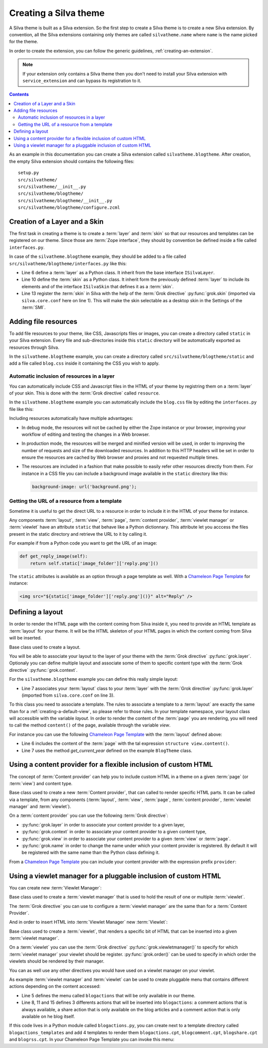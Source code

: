 
Creating a Silva theme
======================

A Silva theme is built as a Silva extension. So the first step to
create a Silva theme is to create a new Silva extension. By
convention, all the Silva extensions containing only themes are called
``silvatheme.name`` where ``name`` is the name picked for the theme.

In order to create the extension, you can follow the generic
guidelines, :ref:`creating-an-extension`.

.. note::

   If your extension only contains a Silva theme then you don't need
   to install your Silva extension with ``service_extension`` and can
   bypass its registration to it.

.. contents::

As an example in this documentation you can create a Silva extension
called ``silvatheme.blogtheme``. After creation, the empty Silva
extension should contains the following files::

  setup.py
  src/silvatheme/
  src/silvatheme/__init__.py
  src/silvatheme/blogtheme/
  src/silvatheme/blogtheme/__init__.py
  src/silvatheme/blogtheme/configure.zcml


Creation of a Layer and a Skin
------------------------------

The first task in creating a theme is to create a :term:`layer` and
:term:`skin` so that our resources and templates can be registered on
our theme. Since those are :term:`Zope interface`, they should by
convention be defined inside a file called ``interfaces.py``.

.. interface:: silva.core.layout.interfaces.ISilvaLayer

   Base interface for a :term:`layer` that associate themes components
   together.

.. interface:: silva.core.layout.interfaces.ISilvaSkin

   Base interface for a :term:`skin` that regroup one or multiple
   :term:`layer`.

In case of the ``silvatheme.blogtheme`` example, they should be added
to a file called ``src/silvatheme/blogtheme/interfaces.py`` like this:

.. code-block:: python
   :linenos:

   from silva.core import conf as silvaconf
   from silva.core.layout.interfaces import ISilvaSkin, ISilvaLayer


   class IBlogLayer(ISilvaLayer):
       """Blog layer used to attach resources.
       """

   class IBlogTheme(IBlogLayer, ISilvaSkin):
       """Blog skin.
       """
       silvaconf.skin('Blog theme')


- Line 6 define a :term:`layer` as a Python class. It inherit from the
  base interface ``ISilvaLayer``.

- Line 10 define the :term:`skin` as a Python class. It inherit form
  the previously defined :term:`layer` to include its elements and of
  the interface ``ISilvaSkin`` that defines it as a :term:`skin`.

- Line 13 register the :term:`skin` in Silva with the help of the
  :term:`Grok directive` :py:func:`grok.skin` (imported via
  ``silva.core.conf`` here on line 1). This will make the skin
  selectable as a desktop skin in the Settings of the :term:`SMI`.


Adding file resources
---------------------

To add file resources to your theme, like CSS, Javascripts files or
images, you can create a directory called ``static`` in your Silva
extension. Every file and sub-directories inside this ``static``
directory will be automatically exported as resources through Silva.

In the ``silvatheme.blogtheme`` example, you can create a directory
called ``src/silvatheme/blogtheme/static`` and add a file called
``blog.css`` inside it containing the CSS you wish to apply.


Automatic inclusion of resources in a layer
~~~~~~~~~~~~~~~~~~~~~~~~~~~~~~~~~~~~~~~~~~~

You can automatically include CSS and Javascript files in the HTML of
your theme by registring them on a :term:`layer` of your skin. This is
done with the :term:`Grok directive` called ``resource``.

In the ``silvatheme.blogtheme`` example you can automatically include
the ``blog.css`` file by editing the ``interfaces.py`` file like this:

.. sourcecode:: python
   :linenos:

   from silva.core import conf as silvaconf

   class IBlogLayer(IPorto):
       """Blog layer used to attach resources.
       """
       silvaconf.resource('blog.css')


Including resources automatically have multiple advantages:

- In debug mode, the resources will not be cached by either the Zope
  instance or your browser, improving your workflow of editing and
  testing the changes in a Web browser.

- In production mode, the resources will be merged and minified
  version will be used, in order to improving the number of requests
  and size of the downloaded resources. In addition to this HTTP
  headers will be set in order to ensure the resources are cached by
  Web browser and proxies and not requested multiple times.

- The resources are included in a fashion that make possible to easily
  refer other resources directly from them. For instance in a CSS file
  you can include a background image available in the ``static``
  directory like this:

  .. code-block:: css

     background-image: url('background.png');


Getting the URL of a resource from a template
~~~~~~~~~~~~~~~~~~~~~~~~~~~~~~~~~~~~~~~~~~~~~

Sometime it is useful to get the direct URL to a resource in order to
include it in the HTML of your theme for instance.

Any components :term:`layout`, :term:`view`, :term:`page`,
:term:`content provider`, :term:`viewlet manager` or :term:`viewlet`
have an attribute ``static`` that behave like a Python
dictionnary. This attribute let you acccess the files present in the
static directory and retrieve the URL to it by calling it.

For example if from a Python code you want to get the URL of an image:

.. code-block:: python

   def get_reply_image(self):
       return self.static['image_folder']['reply.png']()

The ``static`` attributes is available as an option through a page
template as well. With a `Chameleon Page Template`_ for instance:

.. code-block:: html

   <img src="${static['image_folder']['reply.png']()}" alt="Reply" />


Defining a layout
-----------------

In order to render the HTML page with the content coming from Silva
inside it, you need to provide an HTML template as :term:`layout` for
your theme. It will be the HTML skeleton of your HTML pages in which
the content coming from Silva will be inserted.

.. class:: silva.core.views.views.Layout

   Base class used to create a layout.

   .. method:: update()

      This method is called before the template is rendered. You can
      override this method in order to compute values to use in your
      template.

You will be able to associate your layout to the layer of your theme
with the :term:`Grok directive` :py:func:`grok.layer`. Optionaly you
can define multiple layout and associate some of them to specific
content type with the :term:`Grok directive` :py:func:`grok.context`.

For the ``silvatheme.blogtheme`` example you can define this really
simple layout:

.. code-block:: python
   :linenos:

   from datetime import datetime

   from silva.core import conf as silvaconf
   from silva.core.views import views as silvaviews

   class BlogTheme(silvaviews.Layout):
        silvaconf.layer(IBlogLayer)

        def get_current_year(self):
            return datetime.today().year

- Line 7 associates your :term:`layout` class to your :term:`layer`
  with the :term:`Grok directive` :py:func:`grok.layer` (imported from
  ``silva.core.conf`` on line 3).


To this class you need to associate a template. The rules to associate
a template to a :term:`layout` are exactly the same than for a
:ref:`creating-a-default-view`, so please refer to those rules. In
your template namespace, your layout class will accessible with the
variable `layout`. In order to render the content of the :term:`page`
you are rendering, you will need to call the method ``content()`` of
the page, available through the variable `view`.

For instance you can use the following `Chameleon Page Template`_ with
the :term:`layout` defined above:

.. code-block:: html
   :linenos:

   <html>
     <head>
       <title tal:content="context.get_title()">Title</title>
     </head>
     <body>
      <article tal:content="structure view.content()"></article>
      <footer>Copyrighted blog content 2000-<span tal:replace="layout.get_current_year()"/></footer>
     </body>
   </html>

- Line 6 includes the content of the :term:`page` with the tal
  expression ``structure view.content()``.

- Line 7 uses the method `get_current_year` defined on the example
  ``BlogTheme`` class.


Using a content provider for a flexible inclusion of custom HTML
----------------------------------------------------------------

The concept of :term:`Content provider` can help you to include custom
HTML in a theme on a given :term:`page` (or :term:`view`) and content
type.

.. class:: silva.core.views.views.ContentProvider

   Base class used to create a new :term:`Content provider`, that can
   called to render specific HTML parts. It can be called via a
   template, from any components (:term:`layout`, :term:`view`,
   :term:`page`, :term:`content provider`, :term:`viewlet manager` and
   :term:`viewlet`).

   .. method:: update()

      This method is called before the template is rendered. You can
      override this method in order to compute values to use in your
      template.

   .. method:: render()


      This method is called to render the associated template to the
      :term:`viewlet`. If you do not wish to use a template, you can
      override this method and return a Python *unicode* string
      corresponding to the HTML you want to render.

On a :term:`content provider` you can use the following :term:`Grok
directive`:

- :py:func:`grok.layer` in order to associate your content provider to
  a given layer,

- :py:func:`grok.context` in order to associate your content provider
  to a given content type,

- :py:func:`grok.view` in order to associate your content provider to
  a given :term:`view` or :term:`page`.

- :py:func:`grok.name` in order to change the name under which your
  content provider is registered. By default it will be registered
  with the same name than the Python class defining it.

From a `Chameleon Page Template`_ you can include your content
provider with the expression prefix ``provider``:

.. code-block:: html
   :linenos:

   <tal:content tal:replace="structure provider:name" />


Using a viewlet manager for a pluggable inclusion of custom HTML
----------------------------------------------------------------


You can create new :term:`Viewlet Manager`:

.. class:: silva.core.views.views.ViewletManager

   Base class used to create a :term:`viewlet manager` that is used to
   hold the result of one or multiple :term:`viewlet`.

   .. attribute:: viewlets

      List of the viewlets than should be rendered by this viewlet
      manager. If you specify a custom template to your viewlet
      manager, you will need to iterate through this list in order to
      call the method ``render`` on each viewlet to get its generated
      HTML in your template.

The :term:`Grok directive` you can use to configure a :term:`viewlet
manager` are the same than for a :term:`Content Provider`.

And in order to insert HTML into :term:`Viewlet Manager` new
:term:`Viewlet`:

.. class:: silva.core.views.views.Viewlet

   Base class used to create a :term:`viewlet`, that renders a
   specific bit of HTML that can be inserted into a given
   :term:`viewlet manager`.

   .. method:: update()

      This method is called before the template is rendered. You can
      override this method in order to compute values to use in your
      template.

   .. method:: render()

      This method is called to render the associated template to the
      :term:`viewlet`. If you do not wish to use a template, you can
      override this method and return a Python *unicode* string
      corresponding to the HTML you want to render.

On a :term:`viewlet` you can use the :term:`Grok directive`
:py:func:`grok.viewletmanager()` to specify for which :term:`viewlet
manager` your viewlet should be register. :py:func:`grok.order()` can
be used to specify in which order the viewlets should be rendered by
their manager.

You can as well use any other directives you would have used on a
viewlet manager on your viewlet.

As example :term:`viewlet manager` and :term:`viewlet` can be used to
create pluggable menu that contains different actions depending on the
content accessed:

.. sourcecode:: python
   :linenos:

   from silva.core import conf as silvaconf
   from silva.core.views import views as silvaviews
   from siva.app.blog.interfaces import IBlog, IBlogArticle

   class BlogActions(silvaviews.ViewletManager):
       silvaconf.layer(IBlogLayer)

   class BlogComment(silvaviews.Viewlet)
       silvaconf.viewletmanager(BlogActions)
       silvaconf.order(10)

   class BlogShare(silvaviews.Viewlet)
       silvaconf.viewletmanager(BlogActions)
       silvaconf.context(IBlogArticle)
       silvaconf.order(20)

   class BlogRSS(silvaviews.Viewlet)
       silvaconf.viewletmanager(BlogActions)
       silvaconf.context(IBlog)
       silvaconf.order(20)

       def update(self)
           self.rss_url = absoluteURL(self.context, self.request) + '/rss.xml'


- Line 5 defines the menu called ``blogactions`` that will be only
  available in our theme.

- Line 8, 11 and 15 defines 3 differents actions that will be inserted
  into ``blogactions``: a comment actions that is always available, a
  share action that is only available on the blog articles and a
  comment action that is only available on he blog itself.

If this code lives in a Python module called ``blogactions.py``, you
can create next to a template directory called
``blogactions_templates`` and add 4 templates to render them
``blogactions.cpt``, ``blogcomment.cpt``, ``blogshare.cpt`` and
``blogrss.cpt``. In your Chameleon Page Template you can invoke this
menu:

.. code-block:: html
   :linenos:

   <nav tal:content="structure provider:blogactions"></nav>

.. _Chameleon Page Template: http://chameleon.readthedocs.org/en/latest/
